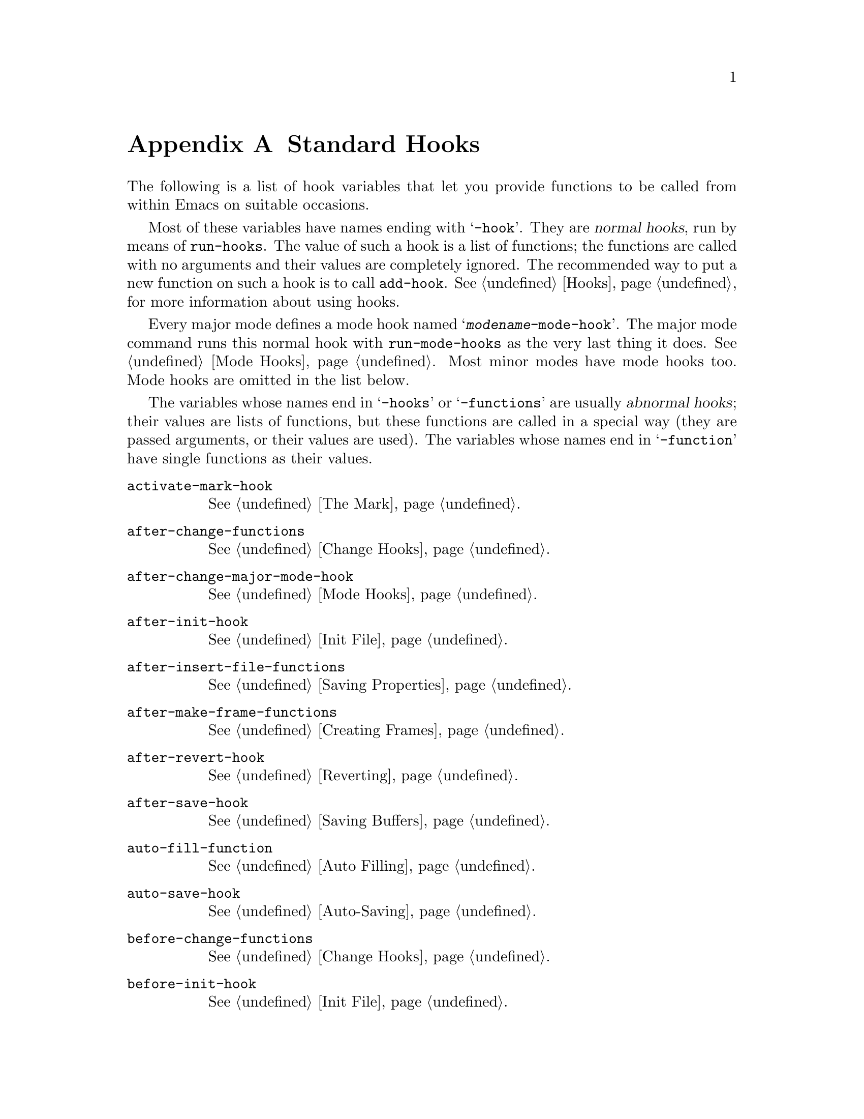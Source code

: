@c -*-texinfo-*-
@c This is part of the GNU Emacs Lisp Reference Manual.
@c Copyright (C) 1990, 1991, 1992, 1993, 1998, 2002, 2003, 2004,
@c   2005, 2006 Free Software Foundation, Inc.
@c See the file elisp.texi for copying conditions.
@setfilename ../info/hooks
@node Standard Hooks, Index, Standard Keymaps, Top
@appendix Standard Hooks
@cindex standard hooks
@cindex hook variables, list of

The following is a list of hook variables that let you provide
functions to be called from within Emacs on suitable occasions.

Most of these variables have names ending with @samp{-hook}.  They are
@dfn{normal hooks}, run by means of @code{run-hooks}.  The value of such
a hook is a list of functions; the functions are called with no
arguments and their values are completely ignored.  The recommended way
to put a new function on such a hook is to call @code{add-hook}.
@xref{Hooks}, for more information about using hooks.

Every major mode defines a mode hook named
@samp{@var{modename}-mode-hook}.  The major mode command runs this
normal hook with @code{run-mode-hooks} as the very last thing it does.
@xref{Mode Hooks}.  Most minor modes have mode hooks too.  Mode hooks
are omitted in the list below.

The variables whose names end in @samp{-hooks} or @samp{-functions} are
usually @dfn{abnormal hooks}; their values are lists of functions, but
these functions are called in a special way (they are passed arguments,
or their values are used). The variables whose names end in
@samp{-function} have single functions as their values.

@c We need to xref to where each hook is documented or else document
@c it here.

@table @code
@item activate-mark-hook
@xref{The Mark}.

@item after-change-functions
@xref{Change Hooks}.

@item after-change-major-mode-hook
@xref{Mode Hooks}.

@item after-init-hook
@xref{Init File}.

@item after-insert-file-functions
@xref{Saving Properties}.

@item after-make-frame-functions
@xref{Creating Frames}.

@item after-revert-hook
@xref{Reverting}.

@item after-save-hook
@xref{Saving Buffers}.

@item auto-fill-function
@xref{Auto Filling}.

@item auto-save-hook
@xref{Auto-Saving}.

@item before-change-functions
@xref{Change Hooks}.

@item before-init-hook
@xref{Init File}.

@item before-make-frame-hook
@xref{Creating Frames}.

@item before-revert-hook
@xref{Reverting}.

@item before-save-hook
@xref{Saving Buffers}.

@item blink-paren-function
@xref{Blinking}.

@item buffer-access-fontify-functions
@xref{Lazy Properties}.

@item calendar-load-hook
@iftex
@inforef{Calendar Customizing,, emacs-xtra}.
@end iftex
@ifnottex
@xref{Calendar Customizing,,, emacs}.
@end ifnottex


@item change-major-mode-hook
@xref{Creating Buffer-Local}.

@item command-line-functions
@xref{Command-Line Arguments}.

@item comment-indent-function
@xref{Options for Comments,, Options Controlling Comments, emacs, the
GNU Emacs Manual}.

@item compilation-finish-functions
Functions to call when a compilation process finishes.

@item custom-define-hook
Hook called after defining each customize option.

@item deactivate-mark-hook
@xref{The Mark}.

@item desktop-after-read-hook
Normal hook run after a successful @code{desktop-read}.  May be used
to show a buffer list.  @xref{Saving Emacs Sessions,, Saving Emacs
Sessions, emacs, the GNU Emacs Manual}.

@item desktop-no-desktop-file-hook
Normal hook run when @code{desktop-read} can't find a desktop file.
May be used to show a dired buffer.  @xref{Saving Emacs Sessions,,
Saving Emacs Sessions, emacs, the GNU Emacs Manual}.

@item desktop-save-hook
Normal hook run before the desktop is saved in a desktop file.  This
is useful for truncating history lists, for example.  @xref{Saving
Emacs Sessions,, Saving Emacs Sessions, emacs, the GNU Emacs Manual}.

@item diary-display-hook
@iftex
@inforef{Fancy Diary Display,, emacs-xtra}.
@end iftex
@ifnottex
@xref{Fancy Diary Display,,, emacs}.
@end ifnottex

@item diary-hook
List of functions called after the display of the diary.  Can be used
for appointment notification.

@item disabled-command-function
@xref{Disabling Commands}.

@item echo-area-clear-hook
@xref{Echo Area Customization}.

@item emacs-startup-hook
@xref{Init File}.

@item find-file-hook
@xref{Visiting Functions}.

@item find-file-not-found-functions
@xref{Visiting Functions}.

@item first-change-hook
@xref{Change Hooks}.

@item font-lock-beginning-of-syntax-function
@xref{Syntactic Font Lock}.

@item font-lock-fontify-buffer-function
@xref{Other Font Lock Variables}.

@item font-lock-fontify-region-function
@xref{Other Font Lock Variables}.

@item font-lock-mark-block-function
@xref{Other Font Lock Variables}.

@item font-lock-syntactic-face-function
@xref{Syntactic Font Lock}.

@item font-lock-unfontify-buffer-function
@xref{Other Font Lock Variables}.

@item font-lock-unfontify-region-function
@xref{Other Font Lock Variables}.

@item initial-calendar-window-hook
@iftex
@inforef{Calendar Customizing,, emacs-xtra}.
@end iftex
@ifnottex
@xref{Calendar Customizing,,, emacs}.
@end ifnottex

@item kbd-macro-termination-hook
@xref{Keyboard Macros}.

@item kill-buffer-hook
@xref{Killing Buffers}.

@item kill-buffer-query-functions
@xref{Killing Buffers}.

@item kill-emacs-hook
@xref{Killing Emacs}.

@item kill-emacs-query-functions
@xref{Killing Emacs}.

@item lisp-indent-function

@item list-diary-entries-hook
@iftex
@inforef{Fancy Diary Display,, emacs-xtra}.
@end iftex
@ifnottex
@xref{Fancy Diary Display,,, emacs}.
@end ifnottex

@item mail-setup-hook
@xref{Mail Mode Misc,, Mail Mode Miscellany, emacs, the GNU Emacs
Manual}.

@item mark-diary-entries-hook
@iftex
@inforef{Fancy Diary Display,, emacs-xtra}.
@end iftex
@ifnottex
@xref{Fancy Diary Display,,, emacs}.
@end ifnottex

@item menu-bar-update-hook
@xref{Menu Bar}.

@item minibuffer-setup-hook
@xref{Minibuffer Misc}.

@item minibuffer-exit-hook
@xref{Minibuffer Misc}.

@item mouse-position-function
@xref{Mouse Position}.

@item nongregorian-diary-listing-hook
@iftex
@inforef{Hebrew/Islamic Entries,, emacs-xtra}.
@end iftex
@ifnottex
@xref{Hebrew/Islamic Entries,,, emacs}.
@end ifnottex

@item nongregorian-diary-marking-hook
@iftex
@inforef{Hebrew/Islamic Entries,, emacs-xtra}.
@end iftex
@ifnottex
@xref{Hebrew/Islamic Entries,,, emacs}.
@end ifnottex

@item occur-hook

@item post-command-hook
@xref{Command Overview}.

@item pre-abbrev-expand-hook
@xref{Abbrev Expansion}.

@item pre-command-hook
@xref{Command Overview}.

@item print-diary-entries-hook
@iftex
@inforef{Diary Customizing,, emacs-xtra}.
@end iftex
@ifnottex
@xref{Diary Customizing,,, emacs}.
@end ifnottex

@item redisplay-end-trigger-functions
@xref{Window Hooks}.

@item scheme-indent-function

@item suspend-hook
@xref{Suspending Emacs}.

@item suspend-resume-hook
@xref{Suspending Emacs}.

@item temp-buffer-setup-hook
@xref{Temporary Displays}.

@item temp-buffer-show-function
@xref{Temporary Displays}.

@item temp-buffer-show-hook
@xref{Temporary Displays}.

@item term-setup-hook
@xref{Terminal-Specific}.

@item today-visible-calendar-hook
@iftex
@inforef{Calendar Customizing,, emacs-xtra}.
@end iftex
@ifnottex
@xref{Calendar Customizing,,, emacs}.
@end ifnottex

@item today-invisible-calendar-hook
@iftex
@inforef{Calendar Customizing,, emacs-xtra}.
@end iftex
@ifnottex
@xref{Calendar Customizing,,, emacs}.
@end ifnottex

@item window-configuration-change-hook
@xref{Window Hooks}.

@item window-scroll-functions
@xref{Window Hooks}.

@item window-setup-hook
@xref{Window Systems}.

@item window-size-change-functions
@xref{Window Hooks}.

@item write-contents-functions
@xref{Saving Buffers}.

@item write-file-functions
@xref{Saving Buffers}.

@item write-region-annotate-functions
@xref{Saving Properties}.
@end table

@ignore
   arch-tag: 55fd0296-d906-4551-b300-979d3846aa88
@end ignore
